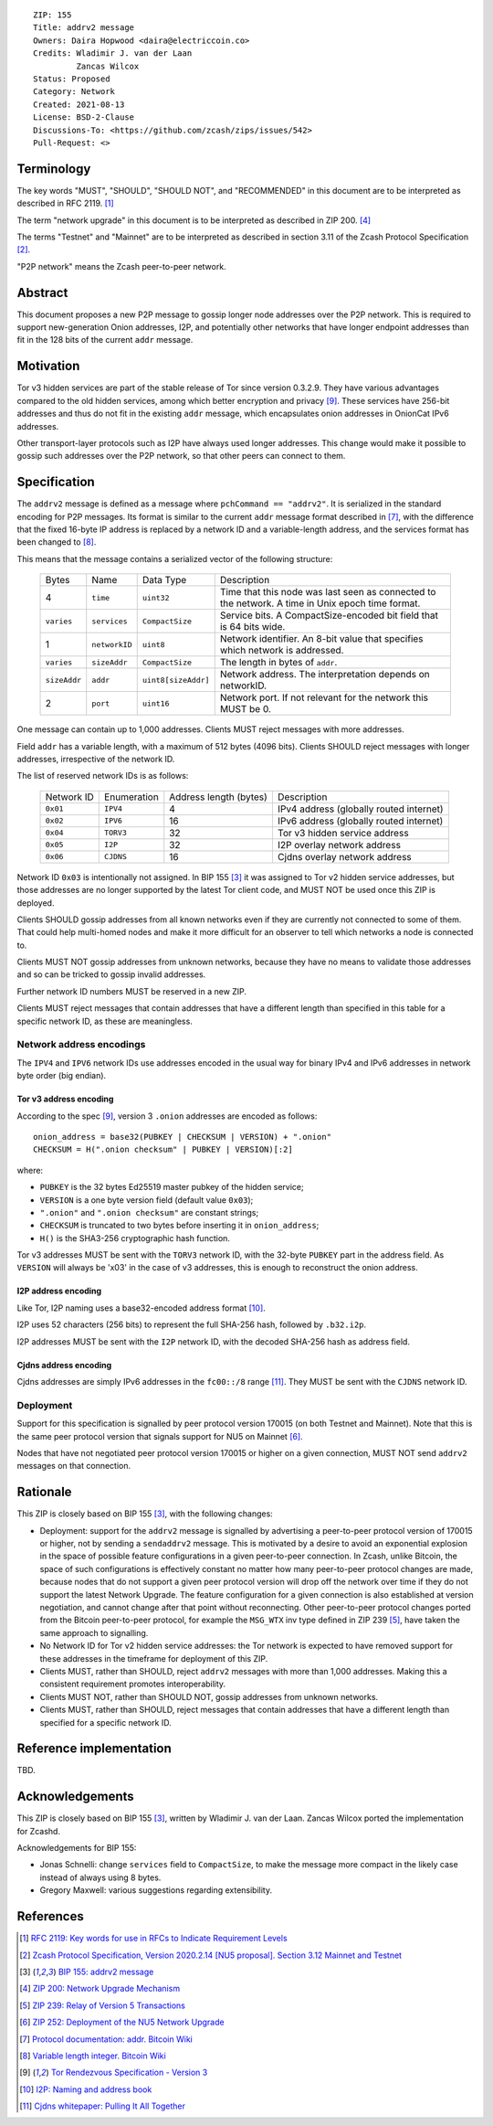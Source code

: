 ::

  ZIP: 155
  Title: addrv2 message
  Owners: Daira Hopwood <daira@electriccoin.co>
  Credits: Wladimir J. van der Laan
           Zancas Wilcox
  Status: Proposed
  Category: Network
  Created: 2021-08-13
  License: BSD-2-Clause
  Discussions-To: <https://github.com/zcash/zips/issues/542>
  Pull-Request: <>


Terminology
===========

The key words "MUST", "SHOULD", "SHOULD NOT", and "RECOMMENDED" in this document are
to be interpreted as described in RFC 2119. [#RFC2119]_

The term "network upgrade" in this document is to be interpreted as described in
ZIP 200. [#zip-0200]_

The terms "Testnet" and "Mainnet" are to be interpreted as described in
section 3.11 of the Zcash Protocol Specification [#protocol-networks]_.

"P2P network" means the Zcash peer-to-peer network.


Abstract
========

This document proposes a new P2P message to gossip longer node addresses over the
P2P network. This is required to support new-generation Onion addresses, I2P, and
potentially other networks that have longer endpoint addresses than fit in the 128
bits of the current ``addr`` message.


Motivation
==========

Tor v3 hidden services are part of the stable release of Tor since version 0.3.2.9.
They have various advantages compared to the old hidden services, among which better
encryption and privacy [#Tor-rendezvous-v3]_. These services have 256-bit addresses
and thus do not fit in the existing ``addr`` message, which encapsulates onion
addresses in OnionCat IPv6 addresses.

Other transport-layer protocols such as I2P have always used longer addresses. This
change would make it possible to gossip such addresses over the P2P network, so that
other peers can connect to them.


Specification
=============

The ``addrv2`` message is defined as a message where ``pchCommand == "addrv2"``.
It is  serialized in the standard encoding for P2P messages. Its format is similar
to the  current ``addr`` message format described in [#Bitcoin-addr-message]_, with
the difference that the fixed 16-byte IP address is replaced by a network ID and a
variable-length address, and the services format has been changed to
[#Bitcoin-CompactSize]_.

This means that the message contains a serialized vector of the following structure:

  +--------------+-----------------+---------------------+----------------------------------------------------------------+
  | Bytes        | Name            | Data Type           | Description                                                    |
  +--------------+-----------------+---------------------+----------------------------------------------------------------+
  | 4            | ``time``        | ``uint32``          | Time that this node was last seen as connected to the network. |
  |              |                 |                     | A time in Unix epoch time format.                              |
  +--------------+-----------------+---------------------+----------------------------------------------------------------+
  | ``varies``   | ``services``    | ``CompactSize``     | Service bits. A CompactSize-encoded bit field that is 64 bits  |
  |              |                 |                     | wide.                                                          |
  +--------------+-----------------+---------------------+----------------------------------------------------------------+
  | 1            | ``networkID``   | ``uint8``           | Network identifier. An 8-bit value that specifies which        |
  |              |                 |                     | network is addressed.                                          |
  +--------------+-----------------+---------------------+----------------------------------------------------------------+
  | ``varies``   | ``sizeAddr``    | ``CompactSize``     | The length in bytes of ``addr``.                               |
  +--------------+-----------------+---------------------+----------------------------------------------------------------+
  | ``sizeAddr`` | ``addr``        | ``uint8[sizeAddr]`` | Network address. The interpretation depends on networkID.      |
  +--------------+-----------------+---------------------+----------------------------------------------------------------+
  | 2            | ``port``        | ``uint16``          | Network port. If not relevant for the network this MUST be 0.  |
  +--------------+-----------------+---------------------+----------------------------------------------------------------+

One message can contain up to 1,000 addresses. Clients MUST reject messages with
more addresses.

Field ``addr`` has a variable length, with a maximum of 512 bytes (4096 bits). Clients
SHOULD reject messages with longer addresses, irrespective of the network ID.

The list of reserved network IDs is as follows:

  +------------+-------------+------------------------+-----------------------------------------+
  | Network ID | Enumeration | Address length (bytes) | Description                             |
  +------------+-------------+------------------------+-----------------------------------------+
  | ``0x01``   | ``IPV4``    | 4                      | IPv4 address (globally routed internet) |
  +------------+-------------+------------------------+-----------------------------------------+
  | ``0x02``   | ``IPV6``    | 16                     | IPv6 address (globally routed internet) |
  +------------+-------------+------------------------+-----------------------------------------+
  | ``0x04``   | ``TORV3``   | 32                     | Tor v3 hidden service address           |
  +------------+-------------+------------------------+-----------------------------------------+
  | ``0x05``   | ``I2P``     | 32                     | I2P overlay network address             |
  +------------+-------------+------------------------+-----------------------------------------+
  | ``0x06``   | ``CJDNS``   | 16                     | Cjdns overlay network address           |
  +------------+-------------+------------------------+-----------------------------------------+

Network ID ``0x03`` is intentionally not assigned. In BIP 155 [#bip-0155]_ it was
assigned to Tor v2 hidden service addresses, but those addresses are no longer
supported by the latest Tor client code, and MUST NOT be used once this ZIP is
deployed.

Clients SHOULD gossip addresses from all known networks even if they are currently
not connected to some of them. That could help multi-homed nodes and make it more
difficult for an observer to tell which networks a node is connected to.

Clients MUST NOT gossip addresses from unknown networks, because they have no means
to validate those addresses and so can be tricked to gossip invalid addresses.

Further network ID numbers MUST be reserved in a new ZIP.

Clients MUST reject messages that contain addresses that have a different length
than specified in this table for a specific network ID, as these are meaningless.

Network address encodings
-------------------------

The ``IPV4`` and ``IPV6`` network IDs use addresses encoded in the usual way for
binary IPv4 and IPv6 addresses in network byte order (big endian).

Tor v3 address encoding
'''''''''''''''''''''''

According to the spec [#Tor-rendezvous-v3]_, version 3 ``.onion`` addresses are
encoded as follows::

  onion_address = base32(PUBKEY | CHECKSUM | VERSION) + ".onion"
  CHECKSUM = H(".onion checksum" | PUBKEY | VERSION)[:2]

where:

* ``PUBKEY`` is the 32 bytes Ed25519 master pubkey of the hidden service;
* ``VERSION`` is a one byte version field (default value ``0x03``);
* ``".onion"`` and ``".onion checksum"`` are constant strings;
* ``CHECKSUM`` is truncated to two bytes before inserting it in ``onion_address``;
* ``H()`` is the SHA3-256 cryptographic hash function.

Tor v3 addresses MUST be sent with the ``TORV3`` network ID, with the 32-byte
``PUBKEY`` part in the address field. As ``VERSION`` will always be '\x03' in the
case of v3 addresses, this is enough to reconstruct the onion address.

I2P address encoding
''''''''''''''''''''

Like Tor, I2P naming uses a base32-encoded address format [#I2P-naming]_.

I2P uses 52 characters (256 bits) to represent the full SHA-256 hash, followed by
``.b32.i2p``.

I2P addresses MUST be sent with the ``I2P`` network ID, with the decoded SHA-256 hash
as address field.

Cjdns address encoding
''''''''''''''''''''''

Cjdns addresses are simply IPv6 addresses in the ``fc00::/8`` range
[#Cjdns-whitepaper]_. They MUST be sent with the ``CJDNS`` network ID.

Deployment
----------

Support for this specification is signalled by peer protocol version 170015 (on
both Testnet and Mainnet). Note that this is the same peer protocol version that
signals support for NU5 on Mainnet [#zip-0252]_.

Nodes that have not negotiated peer protocol version 170015 or higher on a given
connection, MUST NOT send ``addrv2`` messages on that connection.


Rationale
=========

This ZIP is closely based on BIP 155 [#bip-0155]_, with the following changes:

* Deployment: support for the ``addrv2`` message is signalled by advertising a
  peer-to-peer protocol version of 170015 or higher, not by sending a ``sendaddrv2``
  message. This is motivated by a desire to avoid an exponential explosion in the
  space of possible feature configurations in a given peer-to-peer connection. In
  Zcash, unlike Bitcoin, the space of such configurations is effectively constant no
  matter how many peer-to-peer protocol changes are made, because nodes that do not
  support a given peer protocol version will drop off the network over time if they do
  not support the latest Network Upgrade. The feature configuration for a given
  connection is also established at version negotiation, and cannot change after that
  point without reconnecting. Other peer-to-peer protocol changes ported from the
  Bitcoin peer-to-peer protocol, for example the ``MSG_WTX`` inv type defined in
  ZIP 239 [#zip-0239]_, have taken the same approach to signalling.

* No Network ID for Tor v2 hidden service addresses: the Tor network is expected to
  have removed support for these addresses in the timeframe for deployment of this
  ZIP.

* Clients MUST, rather than SHOULD, reject ``addrv2`` messages with more than 1,000
  addresses. Making this a consistent requirement promotes interoperability.

* Clients MUST NOT, rather than SHOULD NOT, gossip addresses from unknown networks.

* Clients MUST, rather than SHOULD, reject messages that contain addresses that have
  a different length than specified for a specific network ID.


Reference implementation
========================

TBD.


Acknowledgements
================

This ZIP is closely based on BIP 155 [#bip-0155]_, written by Wladimir J.
van der Laan. Zancas Wilcox ported the implementation for Zcashd.

Acknowledgements for BIP 155:

* Jonas Schnelli: change ``services`` field to ``CompactSize``, to make the message
  more compact in the likely case instead of always using 8 bytes.
* Gregory Maxwell: various suggestions regarding extensibility.


References
==========

.. [#RFC2119] `RFC 2119: Key words for use in RFCs to Indicate Requirement Levels <https://www.rfc-editor.org/rfc/rfc2119.html>`_
.. [#protocol-networks] `Zcash Protocol Specification, Version 2020.2.14 [NU5 proposal]. Section 3.12 Mainnet and Testnet <protocol/protocol.pdf#networks>`_
.. [#bip-0155] `BIP 155: addrv2 message <https://github.com/bitcoin/bips/blob/master/bip-0155.mediawiki>`_
.. [#zip-0200] `ZIP 200: Network Upgrade Mechanism <zip-0200.rst>`_
.. [#zip-0239] `ZIP 239: Relay of Version 5 Transactions <zip-0239.rst>`_
.. [#zip-0252] `ZIP 252: Deployment of the NU5 Network Upgrade <zip-0252.rst>`_
.. [#Bitcoin-addr-message] `Protocol documentation: addr. Bitcoin Wiki <https://en.bitcoin.it/wiki/Protocol_documentation#addr>`_
.. [#Bitcoin-CompactSize] `Variable length integer. Bitcoin Wiki <https://en.bitcoin.it/wiki/Protocol_documentation#Variable_length_integer>`_
.. [#Tor-rendezvous-v3] `Tor Rendezvous Specification - Version 3 <https://gitweb.torproject.org/torspec.git/tree/rend-spec-v3.txt>`_
.. [#I2P-naming] `I2P: Naming and address book <https://geti2p.net/en/docs/naming#base32>`_
.. [#Cjdns-whitepaper] `Cjdns whitepaper: Pulling It All Together <https://github.com/cjdelisle/cjdns/blob/f909b960709a4e06730ddd4d221e5df38164dbb6/doc/Whitepaper.md#pulling-it-all-together>`_
